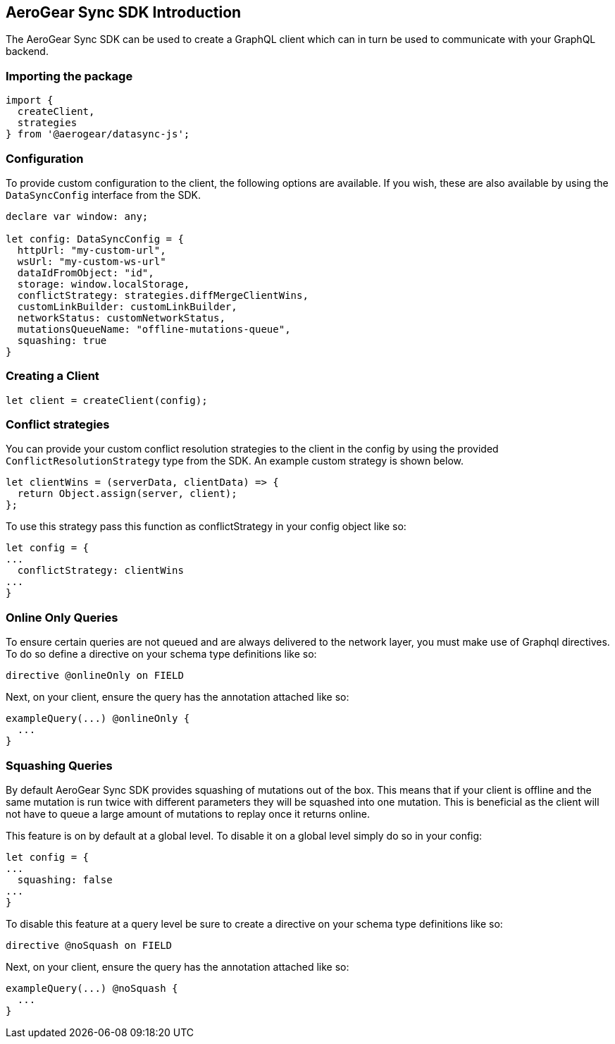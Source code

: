 == AeroGear Sync SDK Introduction
The AeroGear Sync SDK can be used to create a GraphQL client which can in turn be used to communicate with your GraphQL backend.

=== Importing the package
[source,js]
----
import {
  createClient,
  strategies
} from '@aerogear/datasync-js';
----

=== Configuration
To provide custom configuration to the client, the following options are available. If you wish, these are also available by using the `DataSyncConfig` interface from the SDK.

[source,js]
----
declare var window: any;

let config: DataSyncConfig = {
  httpUrl: "my-custom-url",
  wsUrl: "my-custom-ws-url"
  dataIdFromObject: "id",
  storage: window.localStorage,
  conflictStrategy: strategies.diffMergeClientWins,
  customLinkBuilder: customLinkBuilder,
  networkStatus: customNetworkStatus,
  mutationsQueueName: "offline-mutations-queue",
  squashing: true
}
----

=== Creating a Client
[source,js]
----
let client = createClient(config);
----


=== Conflict strategies
You can provide your custom conflict resolution strategies to the client in the config by using the provided `ConflictResolutionStrategy` type from the SDK. An example custom strategy is shown below.

[source,js]
----
let clientWins = (serverData, clientData) => {
  return Object.assign(server, client);
};
----

To use this strategy pass this function as conflictStrategy in your config object like so:

[source,js]
----
let config = {
...
  conflictStrategy: clientWins
...
}
----

=== Online Only Queries
To ensure certain queries are not queued and are always delivered to the network layer, you must make use of Graphql directives. To do so define a directive on your schema type definitions like so:

----
directive @onlineOnly on FIELD
----

Next, on your client, ensure the query has the annotation attached like so:

----
exampleQuery(...) @onlineOnly {
  ...
}
----

=== Squashing Queries
By default AeroGear Sync SDK provides squashing of mutations out of the box. This means that if your client is offline and the same mutation is run twice with different parameters they will be squashed into one mutation. This is beneficial as the client will not have to queue a large amount of mutations to replay once it returns online.

This feature is on by default at a global level. To disable it on a global level simply do so in your config:

[source,js]
----
let config = {
...
  squashing: false
...
}
----

To disable this feature at a query level be sure to create a directive on your schema type definitions like so:

----
directive @noSquash on FIELD
----

Next, on your client, ensure the query has the annotation attached like so:

----
exampleQuery(...) @noSquash {
  ...
}
----


